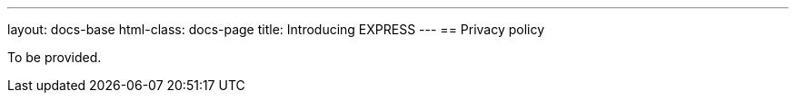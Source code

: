 ---
layout: docs-base
html-class: docs-page
title: Introducing EXPRESS
---
== Privacy policy

To be provided.
